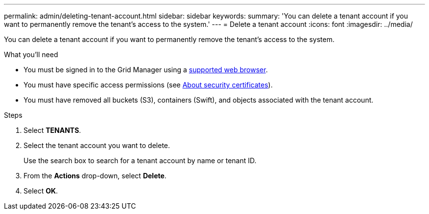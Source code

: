 ---
permalink: admin/deleting-tenant-account.html
sidebar: sidebar
keywords: 
summary: 'You can delete a tenant account if you want to permanently remove the tenant’s access to the system.'
---
= Delete a tenant account
:icons: font
:imagesdir: ../media/

[.lead]
You can delete a tenant account if you want to permanently remove the tenant's access to the system.

.What you'll need

* You must be signed in to the Grid Manager using a xref:../admin/web-browser-requirements.adoc[supported web browser].
* You must have specific access permissions (see xref:using-storagegrid-security-certificates.adoc[About security certificates]).
* You must have removed all buckets (S3), containers (Swift), and objects associated with the tenant account.

.Steps

. Select *TENANTS*.
. Select the tenant account you want to delete.
+
Use the search box to search for a tenant account by name or tenant ID.

. From the *Actions* drop-down, select *Delete*.
. Select *OK*.
